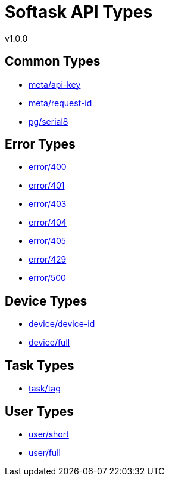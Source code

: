 = Softask API Types
v1.0.0

== Common Types

- https://softask-app.github.io/api-types/v1/types/meta/api-key.json[meta/api-key]
- https://softask-app.github.io/api-types/v1/types/meta/request-id.json[meta/request-id]
- https://softask-app.github.io/api-types/v1/types/pg/serial8.json[pg/serial8]

== Error Types

- https://softask-app.github.io/api-types/v1/types/error/400.json[error/400]
- https://softask-app.github.io/api-types/v1/types/error/401.json[error/401]
- https://softask-app.github.io/api-types/v1/types/error/403.json[error/403]
- https://softask-app.github.io/api-types/v1/types/error/404.json[error/404]
- https://softask-app.github.io/api-types/v1/types/error/405.json[error/405]
- https://softask-app.github.io/api-types/v1/types/error/429.json[error/429]
- https://softask-app.github.io/api-types/v1/types/error/500.json[error/500]

== Device Types

- https://softask-app.github.io/api-types/v1/types/device/device-id.json[device/device-id]
- https://softask-app.github.io/api-types/v1/types/device/full.json[device/full]

== Task Types

- https://softask-app.github.io/api-types/v1/types/task/tag.json[task/tag]

== User Types

- https://softask-app.github.io/api-types/v1/types/user/short.json[user/short]
- https://softask-app.github.io/api-types/v1/types/user/full.json[user/full]
